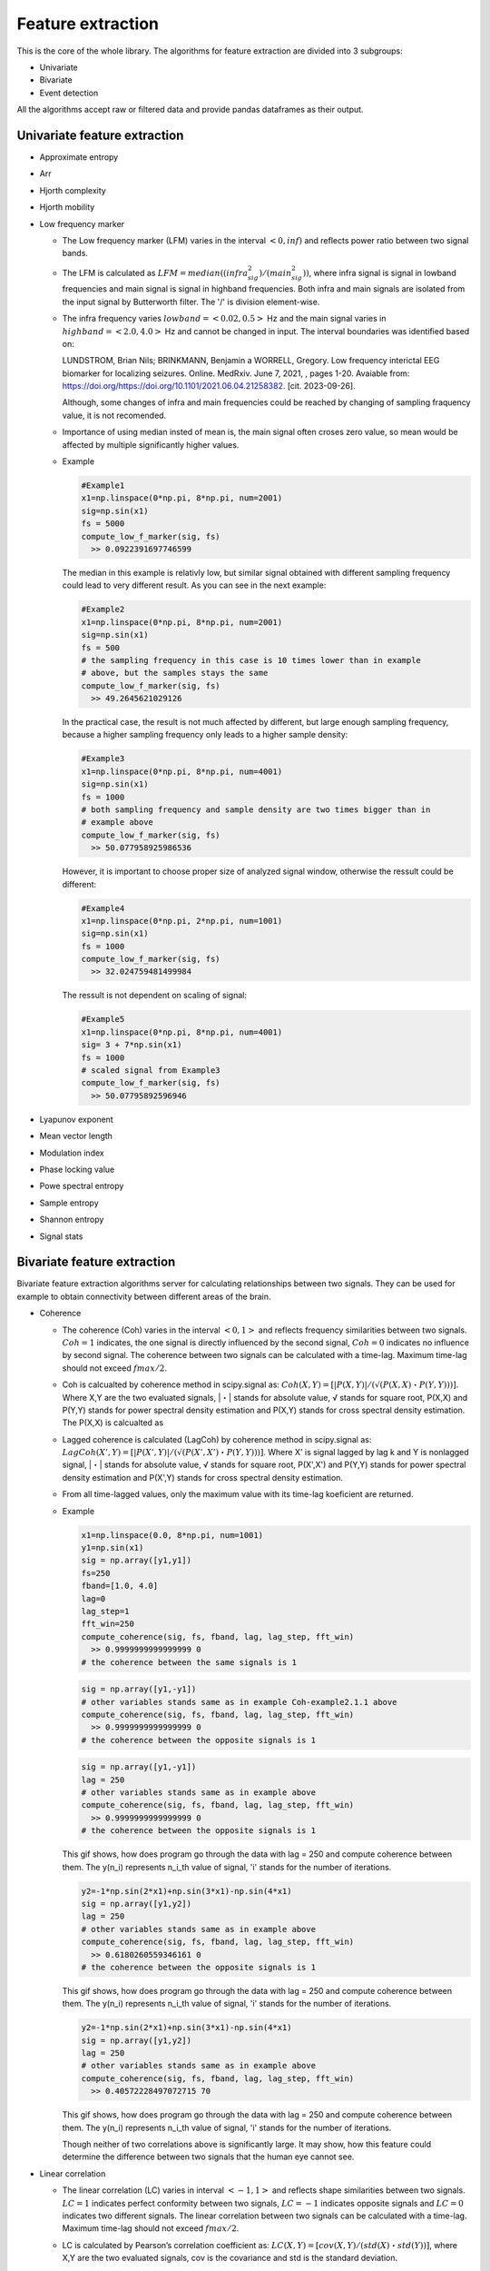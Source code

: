 Feature extraction
======================
This is the core of the whole library. The algorithms for feature extraction are divided into 3 subgroups:

- Univariate
- Bivariate
- Event detection

All the algorithms accept raw or filtered data and provide pandas dataframes as their output.


Univariate feature extraction
*********************************

- Approximate entropy

..
  TODO

- Arr

..
  TODO

- Hjorth complexity

..
  TODO

- Hjorth mobility

..
  TODO

- Low frequency marker

  - The Low frequency marker (LFM) varies in the interval :math:`<0,inf)` and 
    reflects power ratio between two signal bands.

  - The LFM is calculated as :math:`LFM = median((infra_sig^2)/(main_sig^2))`, 
    where infra signal is signal in lowband frequencies and main signal is 
    signal in highband frequencies. Both infra and main signals are isolated 
    from the input signal by Butterworth filter. The '/' is division element-wise.
      
  - The infra frequency varies :math:`lowband=<0.02, 0.5>` Hz and the main 
    signal varies in :math:`highband=<2.0, 4.0>` Hz and cannot be changed in 
    input. The interval boundaries was identified based on:

    LUNDSTROM, Brian Nils; BRINKMANN, Benjamin a WORRELL, Gregory. Low frequency 
    interictal EEG biomarker for localizing seizures. Online. MedRxiv. June 7, 
    2021, , pages 1-20. Avaiable from: 
    https://doi.org/https://doi.org/10.1101/2021.06.04.21258382. 
    [cit. 2023-09-26].

    Although, some changes of infra and main frequencies could be reached by 
    changing of sampling fraquency value, it is not recomended.

  - Importance of using median insted of mean is, the main signal often croses
    zero value, so mean would be affected by multiple significantly higher
    values.

  - Example
  
    .. code-block:: py
      :name: Coh-example1.3.1

      #Example1
      x1=np.linspace(0*np.pi, 8*np.pi, num=2001)
      sig=np.sin(x1)
      fs = 5000
      compute_low_f_marker(sig, fs)
        >> 0.0922391697746599

    .. figure:: images/1.3.1aExample.png
      :name: Fig1.3.1a

    .. figure:: images/1.3.1Example.png
      :name: Fig1.3.1

    The median in this example is relativly low, but similar signal obtained 
    with different sampling frequency could lead to very different result.
    As you can see in the next example:

    .. code-block:: py
      :name: Coh-example1.3.2

      #Example2
      x1=np.linspace(0*np.pi, 8*np.pi, num=2001)
      sig=np.sin(x1)
      fs = 500
      # the sampling frequency in this case is 10 times lower than in example
      # above, but the samples stays the same
      compute_low_f_marker(sig, fs)
        >> 49.2645621029126

    .. figure:: images/1.3.2Example.png
      :name: Fig1.3.2

    In the practical case, the result is not much affected by different, but 
    large enough sampling frequency, because a higher sampling frequency only 
    leads to a higher sample density:

    .. code-block:: py
      :name: Coh-example1.3.3

      #Example3
      x1=np.linspace(0*np.pi, 8*np.pi, num=4001)
      sig=np.sin(x1)
      fs = 1000
      # both sampling frequency and sample density are two times bigger than in 
      # example above
      compute_low_f_marker(sig, fs)
        >> 50.077958925986536

    .. figure:: images/1.3.3Example.png
      :name: Fig1.3.3

    However, it is important to choose proper size of analyzed signal window,
    otherwise the ressult could be different:

    .. code-block:: py
      :name: Coh-example1.3.4

      #Example4
      x1=np.linspace(0*np.pi, 2*np.pi, num=1001)
      sig=np.sin(x1)
      fs = 1000
      compute_low_f_marker(sig, fs)
        >> 32.024759481499984

    .. figure:: images/1.3.4Example.png
      :name: Fig1.3.4

    The ressult is not dependent on scaling of signal:

    .. code-block:: py
      :name: Coh-example1.3.5

      #Example5
      x1=np.linspace(0*np.pi, 8*np.pi, num=4001)
      sig= 3 + 7*np.sin(x1)
      fs = 1000
      # scaled signal from Example3
      compute_low_f_marker(sig, fs)
        >> 50.07795892596946

    .. figure:: images/1.3.5Example.png
      :name: Fig1.3.5
   

- Lyapunov exponent

..
  TODO

- Mean vector length

..
  TODO

- Modulation index

..
  TODO

- Phase locking value

..
  TODO

- Powe spectral entropy

..
  TODO

- Sample entropy
..
  TODO

- Shannon entropy

..
  TODO

- Signal stats


Bivariate feature extraction
*********************************
Bivariate feature extraction algorithms server for calculating relationships 
between two signals. 
They can be used for example to obtain connectivity between different areas 
of the brain.

- Coherence

  - The coherence (Coh) varies in the interval :math:`<0,1>` and reflects 
    frequency similarities between two signals.
    :math:`Coh=1` indicates, the one signal is directly influenced by the 
    second signal, :math:`Coh=0` indicates no influence by second signal.
    The coherence between two signals can be calculated with a time-lag. 
    Maximum time-lag should not exceed :math:`fmax/2`.

  - Coh is calcualted by coherence method in scipy.signal as: 
    :math:`Coh(X,Y)=[|P(X,Y)|/(√(P(X,X)・P(Y,Y)))]`. 
    Where X,Y are the two evaluated signals, |・| stands for absolute value, 
    √ stands for square root, P(X,X) and P(Y,Y) stands for power spectral 
    density estimation and P(X,Y) stands for cross spectral density estimation.
    The P(X,X) is calcualted as

  - Lagged coherence is calculated (LagCoh) by coherence method in scipy.signal 
    as: :math:`LagCoh(X',Y)=[|P(X',Y)|/(√(P(X',X')・P(Y,Y)))]`.
    Where X' is signal lagged by lag k and Y is nonlagged signal, |・| stands 
    for absolute value, √ stands for square root, P(X',X') and P(Y,Y) stands 
    for power spectral density estimation and P(X',Y) stands for cross spectral 
    density estimation.

  - From all time-lagged values, only the maximum value with its time-lag 
    koeficient are returned.

  - Example

    .. code-block:: py
      :name: Coh-example2.1.1

      x1=np.linspace(0.0, 8*np.pi, num=1001)
      y1=np.sin(x1)
      sig = np.array([y1,y1])
      fs=250
      fband=[1.0, 4.0]
      lag=0
      lag_step=1
      fft_win=250
      compute_coherence(sig, fs, fband, lag, lag_step, fft_win)
        >> 0.9999999999999999 0
      # the coherence between the same signals is 1

    .. code-block:: py
      :name: Coh-example2.1.2

      sig = np.array([y1,-y1])
      # other variables stands same as in example Coh-example2.1.1 above
      compute_coherence(sig, fs, fband, lag, lag_step, fft_win)
        >> 0.9999999999999999 0
      # the coherence between the opposite signals is 1

    .. figure:: images/2.1.2Example.png
      :name: Fig2.1.2

    .. code-block:: py
      :name: Coh-example2.1.3

      sig = np.array([y1,-y1])
      lag = 250
      # other variables stands same as in example above
      compute_coherence(sig, fs, fband, lag, lag_step, fft_win)
        >> 0.9999999999999999 0
      # the coherence between the opposite signals is 1

    .. figure:: images/2.1.3Example.gif
      :name: Fig2.1.3

    This gif shows, how does program go through the data with lag = 250 and 
    compute coherence between them. The y(n_i) represents n_i_th value of 
    signal, 'i' stands for the number of iterations.

    .. code-block:: py
      :name: Coh-example2.1.4.1

      y2=-1*np.sin(2*x1)+np.sin(3*x1)-np.sin(4*x1)
      sig = np.array([y1,y2])
      lag = 250
      # other variables stands same as in example above
      compute_coherence(sig, fs, fband, lag, lag_step, fft_win)
        >> 0.6180260559346161 0
      # the coherence between the opposite signals is 1

    .. figure:: images/2.1.4.1Example.gif
      :name: Fig2.1.4.1

    This gif shows, how does program go through the data with lag = 250 and 
    compute coherence between them. The y(n_i) represents n_i_th value of 
    signal, 'i' stands for the number of iterations.

    .. code-block:: py
      :name: Coh-example2.1.4.2

      y2=-1*np.sin(2*x1)+np.sin(3*x1)-np.sin(4*x1)
      sig = np.array([y1,y2])
      lag = 250
      # other variables stands same as in example above
      compute_coherence(sig, fs, fband, lag, lag_step, fft_win)
        >> 0.40572228497072715 70

    .. figure:: images/2.1.4.2Example.gif
      :name: Fig2.1.4.2

    This gif shows, how does program go through the data with lag = 250 and 
    compute coherence between them. The y(n_i) represents n_i_th value of 
    signal, 'i' stands for the number of iterations.

    Though neither of two correlations above is significantly large. It may 
    show, how this feature could determine the difference between two signals 
    that the human eye cannot see.

- Linear correlation
  
  - The linear correlation (LC) varies in interval :math:`<-1,1>` and reflects 
    shape similarities between two signals. 
    :math:`LC=1` indicates perfect conformity between two signals, 
    :math:`LC=-1` indicates opposite signals and :math:`LC=0` indicates two 
    different signals.
    The linear correlation between two signals can be calculated with a 
    time-lag. Maximum time-lag should not exceed :math:`fmax/2`.

  - LC is calculated by Pearson’s correlation coefficient as: 
    :math:`LC(X,Y)=[cov(X,Y)/(std(X)・std(Y))]`, 
    where X,Y are the two evaluated signals, cov is the covariance and std is 
    the standard deviation. 

  - Lagged linear correlation (LLC) for each time-lag k was calculated by 
    Pearson’s correlation coefficient as: 
    :math:`LLC(X',Y)=[cov(X',Y)/std(X')・std(Y)]`, where X' is signal lagged by 
    lag k and Y is nonlagged signal, cov is the covariance and std is the 
    standard deviation. 
  
  - From all time-lagged values, the real vaule of the greatest corr value and 
    its lag index is returned. Negative corr values are evaluated in its 
    absolute value, but retuned as negative.

  - Example

    .. code-block:: py
      :name: LinCorr-example2.2.0
      
      lag=8
      lag_step=1

      x1=np.linspace(0.0, 8*np.pi, num=41)
      x2=np.linspace(-np.pi, 7*np.pi, num=41)
      y1=np.sin(x1)
      y2=np.sin(x2)
      sig = np.array([y1,y2])
      print(sig)
        >>[[ 0.00000000e+00  5.87785252e-01  9.51056516e-01  9.51056516e-01
           5.87785252e-01  1.22464680e-16 -5.87785252e-01 -9.51056516e-01
           -9.51056516e-01 -5.87785252e-01 -2.44929360e-16  5.87785252e-01
            9.51056516e-01  9.51056516e-01  5.87785252e-01  3.67394040e-16
            -5.87785252e-01 -9.51056516e-01 -9.51056516e-01 -5.87785252e-01
            -4.89858720e-16  5.87785252e-01  9.51056516e-01  9.51056516e-01
            5.87785252e-01  6.12323400e-16 -5.87785252e-01 -9.51056516e-01
            -9.51056516e-01 -5.87785252e-01 -7.34788079e-16  5.87785252e-01
            9.51056516e-01  9.51056516e-01  5.87785252e-01  8.57252759e-16
            -5.87785252e-01 -9.51056516e-01 -9.51056516e-01 -5.87785252e-01
            -9.79717439e-16]
            [-1.22464680e-16 -5.87785252e-01 -9.51056516e-01 -9.51056516e-01
            -5.87785252e-01  0.00000000e+00  5.87785252e-01  9.51056516e-01
            9.51056516e-01  5.87785252e-01  1.22464680e-16 -5.87785252e-01
            -9.51056516e-01 -9.51056516e-01 -5.87785252e-01 -2.44929360e-16
            5.87785252e-01  9.51056516e-01  9.51056516e-01  5.87785252e-01
            3.67394040e-16 -5.87785252e-01 -9.51056516e-01 -9.51056516e-01
            -5.87785252e-01 -4.89858720e-16  5.87785252e-01  9.51056516e-01
            9.51056516e-01  5.87785252e-01  6.12323400e-16 -5.87785252e-01
            -9.51056516e-01 -9.51056516e-01 -5.87785252e-01 -7.34788079e-16
            5.87785252e-01  9.51056516e-01  9.51056516e-01  5.87785252e-01
            8.57252759e-16]]
      # 2 signals are simulated as 2 sin functions, one of them is delayed by 
      #  'pi' so the lag is 5
      # initial lag was 8, so first and last 8 values of sig[0] were discarded
    
    .. figure:: images/2.2.4Example.png
      :name: Fig2.2.0

    To create this graph, two siganls form Example above were used. 
    On y-axis are values of sig[0] and sig[1], x-axis represents koeficients 
    of the values.

    .. code-block:: py
      :name: LinCorr-example2.2.1

      #Example1
      compute_lincorr(sig, lag, lag_step)         # lag=8, lag_step=1   
        >>1.0 13 #max(lincorr), lincorr.index(max(lincorr))
      #In this case lincorr[3] = 0.9999999999999999 due to rounding error

    .. figure:: images/2.2.1Example.gif
      :name: Fig2.2.1

      This gif shows, how does program go through the data from Example1 and 
      compute Pearson’s correlation coefficient between them. 
      The y(n_i) represents n_i_th value of signal, 'i' stands for the number 
      of iterations. 

      If  :math:`i == lag` , signals are not shiftet
        | :math:`i < lag` , signal sig[1] is after sig[0].
        | :math:`i > lag` , signal sig[0] is after sig[1]. 
      :math:`lag = 8` in this example

      At the end the lag with greatest correlation is returned.
    .. The duration of each image in gif  is 1000ms and loop is set to 1000

    .. code-block:: py
      :name: LinCorr-example2.2.2

      #Example2
      y1=np.sin(x1)+1
      sig = np.array([y1,y2])
      compute_lincorr(sig, lag, lag_step)         # lag=8, lag_step=1  
        >>1.0 13 #max(lincorr), lincorr.index(max(lincorr))
      # Linear correlation is independent to scalar adition

    .. figure:: images/2.2.2Example.gif
      :name: Fig2.2.2

      This gif shows, how does program go through the data from Example2 and 
      compute Pearson’s correlation coefficient between them. 
      The y(n_i) represents n_i_th value of signal, 'i' stands for the number 
      of iterations. 

      If  :math:`i == lag` , signals are not shiftet
        | :math:`i < lag` , signal sig[1] is after sig[0].
        | :math:`i > lag` , signal sig[0] is after sig[1]. 
      :math:`lag = 8` in this example

      At the end the lag with greatest correlation is returned.
    .. The duration of each image in gif  is 1000ms and loop is set to 1000

    .. code-block:: py
      :name: LinCorr-example2.2.3

      #Example3
      y1=10*np.sin(x1)+1
      sig = np.array([y1,y2])
      compute_lincorr(sig, lag, lag_step)         # lag=8, lag_step=1  
        >>1.0 3 #max(lincorr), lincorr.index(max(lincorr))
      # also lincorr[13] = 1, the program returns first highest value

    .. figure:: images/2.2.3Example.gif
      :name: Fig2.2.3

      This gif shows, how does program go through the data from Example2 and 
      compute Pearson’s correlation coefficient between them. 
      The y(n_i) represents n_i_th value of signal, 'i' stands for the number 
      of iterations. 

      If  :math:`i == lag` , signals are not shiftet
        | :math:`i < lag` , signal sig[1] is after sig[0].
        | :math:`i > lag` , signal sig[0] is after sig[1]. 
      :math:`lag = 8` in this example

      At the end the lag with greatest correlation is returned.
    .. The duration of each image in gif  is 1000ms and loop is set to 1000

    .. code-block:: py
      :name: LinCorr-example2.2.4

      #Example4
      lag = 0
      y1 = np.sin(x1)
      sig = np.array([y1,-y1])
      compute_lincorr(sig, lag, lag_step) # lag=0, lag_step=1 
        >>-1.0 0 #max(lincorr), lincorr.index(max(lincorr))
      # The opposite signals have linear correlation equal -1

    .. figure:: images/2.2.4Example.png
      :name: Fig2.2.4

      To create this graph, two opposite siganls form Example4 were used. 
      On y-axis are values of sin, x-axis represents koeficients of the values.
      The correlation of opposite signals is -1.

    .. code-block:: py
      :name: LinCorr-example2.2.5

      #Example5
      lag = 10
      y1 = np.sin(x1)
      y2 = np.cos(x1)
      sig = np.array([y1,y2])
      compute_lincorr(sig, lag, lag_step) # lag=10, lag_step=1 
        >>-0.946761134320959 13 #max(lincorr), lincorr.index(max(lincorr))
      # If corr value is negative, method take its absolute value and if it is 
      # the maximal value, than method return value is negative.

    .. figure:: images/2.2.5Example.gif
      :name: Fig2.2.5

    .. The duration of each image in gif  is 1000ms and loop is set to 1000

      To create this graph, two opposite siganls form Example4 were used. 
      On y-axis are values of sin, x-axis represents koeficients of the values.
      If the signal have negative correlation, method take its absolute value 
      and if it is the maximal value, than method return value is negative.

.. questions
  lag < 0 ? https://stackoverflow.com/questions/509211/how-slicing-in-python-works
  2 signals with different lengths?

- Phase consistency

  - Phase consistency (PC) varies in interval :math:`(0,1>` and reflects 
    conformity in phase between two signals, regardless of any phase shift 
    between them. 

  - First, phase synchrony (PS) is calculated as 
    :math:`PS=√[(<cos(ΦZt)>)^2+(<sin(ΦZt)>)^2]`, where ΦZt is instantaneous 
    phase difference of signal ΦXt and ΦYt :math:`ΦZt=ΦXt-ΦYt`, <> stands for 
    mean and √ for square root. Instantaneous phase ΦXt is calculated as 
    :math:`ΦXt=arctan(xH/xt)`, where xH is the Hilbert transformation of the 
    time signal xt.

  - PC is then calculated as :math:`PC = <PS>・(1-2*std(PS))`, where std is the 
    standard deviation and <・> stands for mean.

  - Although this feature is empirical, it has mathematical background.
    The 3 sigma rule says, for normal distribution 95 % of values are in the 
    interval :math:`<mean(・)-2*std(・), mean(・)+2*std(・)>`, where the std(・)
    stands for standart deviation.

    Because all the values of PS lay in the interval :math:`(0,1>` and we 
    obtain again value from interval :math:`(0,1>`, the 3 sigma rule is 
    modified with multiplication standart deviation by mean. Then only the
    lower bound is used.

    In broad strokes, this feature pinpoint the value of PS above which are 
    95 % of all PS values obtained with inserted phase lag and phase lag step.

    The limitation of this feature is, that data often does not satisfy the 
    normal distribution. Then the ressult does not have to fullfil this 
    interpretation, nontheless the result is still usefull.

  - Example

    .. code-block:: py
      :name: PC-example2.4.1

      #Example1
      x1=np.linspace(6*np.pi, 16*np.pi, num=4001)
      y1=np.sin(x1)
      y2=np.cos(x1)

      sig = np.array([y1,y2])
      lag = 500
      lag_step = 1
      compute_phase_const(sig, lag, lag_step)       

        >> 0.8650275116884527                          

    .. figure:: images/2.3.1Example.png
      :name: Fig2.3.1

    The histogram is devided to 10 bins to show the distribution of lagged PS
    values. The orange line represents PC value calculated by this algorithm.

    In previous example are all phase synchrony values near 1 and although they
    are not normally distributed, PC returns value as they would be naturally 
    distribudet with same mean and standart deviation.

    .. code-block:: py
      :name: PC-example2.4.2

      #Example2
      x1=np.linspace(6*np.pi, 16*np.pi, num=4001)
      y1=np.sin(x1)
      y2=np.cos(10000/(x1*x1)-4)

      sig = np.array([y1,y2])
      lag = 500
      lag_step = 1
      compute_phase_const(sig, lag, lag_step)     

        >> 0.35096503373573645                         

    .. figure:: images/2.3.2Example.png
      :name: Fig2.3.2

    The histogram is devided to 10 bins to show the distribution of lagged PS
    values. The orange line represents PC value calculated by this algorithm.

    In previous example are all phase synchrony values distributed across the 
    whole interval and although they are not normally distributed, PC returns 
    value as they would be naturally distributed with same mean and standart 
    deviation.

- Phase lag index

  - Phase lag index (PLI) varies in interval :math:`<0,1>` and represents evaluation of 
    statistical interdependencies between time series, which is supposed to be 
    less influenced by the common sources (Stam et al. 2007). 

  - PLI calculation is based on the phase synchrony between two signals with
    constant, nonzero phase lag, which is most likely not caused by volume 
    conduction from a single strong source. 
  
    Phase lag index is calculated as :math:`PLI=|<sign[ΔΦ(tk)]>|`, where sign 
    represents signum function, <・> stands for mean, |・| stands for absolute 
    value and ΔΦ is a phase difference between two iEEG signals.

  - PLI could be in general also calculaced without absolute value, then the sign 
    represents direction. This feature does not alow calculation of signed value.

  - Maximum time-lag should not exceed fmax/2. The maximum value of PLI is stored 
    with its time-lag value.

  - Example

    .. code-block:: py
      :name: LinCorr-example2.4.1

      #Example1
      lag = 50
      lag_step = 5
      x1=np.linspace(0.0, 8*np.pi, num=4001)

      y1=np.cos(x1)
      y2=np.cos(x1) + 0.1*np.sin(0.5-np.random.rand(4001))
      sig = np.array([y1,y2])
      compute_pli(sig, lag, lag_step)      # lag = 50, lag_step = 5

        >> 1.0 50                          # max_PLI, max_PLI_lag

      # Program takes the first biggest value with its time-lag value in samples

    .. figure:: images/2.4.1Example.gif
      :name: Fig2.4.1

    This gif shows, how does program go through the data with lag = 50 and 
    compute signes PLI between them. The y(n_i) represents n_i_th value of 
    signal, 'i' stands for the number of iteration. Gif shows signed values of
    PLI for better understanding, but this feature counts only with absolute 
    value of PLI.

    .. code-block:: py
      :name: LinCorr-example2.4.2

      #Example2
      x1=np.linspace(0.0, 8*np.pi, num=4001)

      y1=np.cos(x1)
      y2=np.cos(x1) + np.sin(0.5-np.random.rand(4001))
      sig = np.array([y1,y2])
      compute_pli(sig, lag, lag_step)       # lag = 50, lag_step = 5

        >> 1.0 50                           # max_PLI, max_PLI_lag

      # Program takes the first biggest value with its time-lag value in samples

    .. figure:: images/2.4.2Example.gif
      :name: Fig2.4.2

    This gif shows, how does program go through the data with lag = 50 and 
    compute signes PLI between them. The y(n_i) represents n_i_th value of 
    signal, 'i' stands for the number of iterations. Gif shows signed values of
    PLI for better understanding, but this feature counts only with absolute 
    value of PLI.

    .. code-block:: py
      :name: LinCorr-example2.4.3

      #Example3
      x1=np.linspace(6*np.pi, 16*np.pi, num=2001)

      y1=np.cos(x1)
      y2=np.cos(10000/(x1*x1)-4)
      sig = np.array([y1,y2])
      compute_pli(sig, lag, lag_step)       # lag = 50, lag_step = 5

        >> 0.5328774329300369 -15            # max_PLI, max_PLI_lag

      # Program takes the first biggest value with its time-lag value in samples.
      # Program calculates only the absulute value of PLI

    .. figure:: images/2.4.3Example.gif
      :name: Fig2.4.3

    This gif shows, how does program go through the data with lag = 50 and 
    compute signes PLI between them. The y(n_i) represents n_i_th value of 
    signal, 'i' stands for the number of iterations. Gif shows signed values of
    PLI for better understanding, but this feature counts only with absolute 
    value of PLI.

- Phase synchrony

  - Phase synchrony (PS) varies in interval :math:`(0,1>` and reflects synchrony 
    in phase between two signals.

  - PS is calculated as :math:`PS=√[(<cos(ΦZt)>)^2+(<sin(ΦZt)>)^2]`, where ΦZt 
    is instantaneous phase difference of signal ΦXt and ΦYt :math:`ΦZt=ΦXt-ΦYt`,
    <> stands for mean and √ for square root. 
    Instantaneous phase ΦXt is calculated as :math:`ΦXt=arctan(xH/xt)`, where 
    xH is the Hilbert transformation of the time signal xt.

  - The :math:`PS = 1` indicates constant phase difference :math:`ΦZt` by 
    famous equation :math:`(cos(ΦZt))^2+(sin(ΦZt))^2 = 1`. With bigger number 
    of miscellaneous phase differences the PS decreses, but usually after big 
    enough number of data starts to have convergence character.

    The :math:`PS -> 0` indicates the big diversity in signal frequency.

  - Examples
    .. code-block:: py
      :name: LinCorr-example2.5.1

      #Example1
      x1=np.linspace(0.0, 8*np.pi, num=4001)

      y1=np.sin(x1)
      y2=np.cos(x1)
      sig = np.array([y1,y2])
      compute_phase_sync(sig)

        >>0.9999999003538571          #PS value

      # Two signals with same phase have PS value close to 1

    .. code-block:: py
      :name: LinCorr-example2.5.2

      #Example2
      x1=np.linspace(0.0, 8*np.pi, num=4001)

      y1=np.sin(2*x1)
      y2=np.cos(2*x1)
      sig = np.array([y1,y2])
      compute_phase_sync(sig)

        >>0.9999997868133397         #PS value

      # Two signals with same phase have PS value close to 1

    .. code-block:: py
      :name: LinCorr-example2.5.3

      #Example3
      x1=np.linspace(0.0, 8*np.pi, num=4001)

      y1=np.sin(1.1*x1)
      y2=np.cos(x1)
      sig = np.array([y1,y2])
      compute_phase_sync(sig)

        >>0.7908266399758462         #PS value

      # Two signals with similar phase have PS high PS value, but not that close
      # to 1, as same signals

    .. code-block:: py
      :name: LinCorr-example2.5.4

      #Example4
      x1=np.linspace(0.0, 8*np.pi, num=4001)

      y1=np.sin(2*x1)
      y2=np.cos(x1)   
      sig = np.array([y1,y2])
      compute_phase_sync(sig)

        >>0.00025832361592383534     #PS value

      # Two signals with different phase have PS value near 1
  
- Relative entropy

  - To evaluate the randomness and spectral richness between two time-series, 
    the Kullback-Leibler divergence, i.e. relative entropy (REN), is calculated.     
    REN is a measure of how entropy of one signal diverges from a second, 
    expected one. 
    
  - REN of signals X, Y  is calculated as :math:`REN(X,Y)=sum[pX_i・log(pX_i/pY_i)]`,
    where pX is a probability distribution of investigated signal, pY is a 
    probability distributions of expected signal and log is natural logarithm.

  - To calculate propability distribution the each signal is devided to 10
    separete equidistant bins by numpy histogram method.
    For example pX_0 is percentage of values in the lowest :math:`10 %`, band
    of signal X.
    The bands for the 2 signals does not have to be the same.
    For consistency of data the numer of bins is fixed and should not be changed
    as parametr of function.

  - The important note to this is, that relative entropy is not 
    metric, because it is not symetric (REN(X, Y) is not equal to REN(Y, X)) 
    and does not satisfy the triangular inequality.
    The value of REN varies in interval :math:`<0,+Inf)` and :math:`REN=0` 
    indicates the equality of  statistical distributions of two signals, 
    while :math:`REN>0` indicates that the two signals are carrying different 
    information. 

    If the value of entropy equals :math:`REN=inf`, program returns np.nan.
    :math:`REN=inf` indicates, the signal Y have too low sampling frequency or 
    one of the signal is sacionar or signal Y is not satisfyingly continuous or
    signal Y is corrupted. :math:`REN=inf` is caused by signal Y having one of 
    the bins empty (probability of pY_i = 0).
   
  - The directional properties in epileptic signals need to be further explored.

  - Examples
    .. code-block:: py
      :name: LinCorr-example2.6.1

      #Example1
      x1=np.linspace(0.0, 8*np.pi, num=4001)

      y1=np.sin(x1)
      y2=np.cos(x1)
      sig = np.array([y1,y2])
      compute_relative_entropy(sig)

        >>6.323111682295058e-07           #REN  

      # Two different singals should not have relative entropy equal zero
      # Two similar signals shoul have relativly low relative entropy value  
      
    .. code-block:: py
      :name: LinCorr-example2.6.2

      #Example2
      x1=np.linspace(0.0, 8*np.pi, num=4001)

      y1=np.sin(x1)
      y2=np.exp(x1)
      sig = np.array([y1,y2])
      compute_relative_entropy(sig)

        >>1.7129570917945496              #REN

      sig = np.array([y2,y1])
      compute_relative_entropy(sig)

        >>1.182381303654846               #REN
      

      # Relative entropy depends on order of signals as are inserted

    .. code-block:: py
      :name: LinCorr-example2.6.3

      #Example3
      x1=np.linspace(0.0, 8*np.pi, num=4001)

      y1=np.sin(x1)
      y2=np.cos(x1*0))
      sig = np.array([y1,y2])
      # np.histogram(sig[0], 10): 
      #         [820, 360, 296, 264, 261,  260, 264, 296, 360, 820]
      # np.histogram(sig[1], 10): 
      #         [  0,   0,   0,   0,   0, 4001,   0,   0,   0,   0]

      compute_relative_entropy(sig)

        >>nan                           #REN

      # Two different singals should not have relative entropy equal zero
      # if the signal sig[1] have one (or more) of the bin probability equal 0
      # the REL = np.inf

      sig = np.array([y2,y1])
      compute_relative_entropy(sig)

        >>2.7336179778417073            #REN

      # Two different singals should not have relative entropy equal zero
      # if the signal sig[0] have one (or more) of the bin probability equal 0
      # and the sig[1] have all bins with non-zero probability, program returns
      # finite value

- Spectra multiplication

  - Spectra multiplication (convolution) of two signals is calculated as 
    :math:`conv(X,Y) = ifft(fft(X)*fft(Y))`, where fft is Fast Fourier 
    Transform, '*' is element-wise multiplication and ifft is Inverse
    Fast Fourier Transform and X,Y are the evaluated signals.
  
    To convolved signal the Hilbert transforamation is aplied and from all
    absolute values the mean and standart deviation is calculated. The mean and
    standart deviation are both calculated by numpy library, the Hilbert 
    transform is calculated by scipy.signal library.

  - The Fast Fourier Transform (fft) approach is used, because on big dataset
    as a neural signals it is proved to be significantly faster, than computing 
    convolution by definition. However, for datasets with :math:`samples < 500` 
    this method is less efective than computing by convolution definition.
  
  - The Spectra multiplication mean (SM_mean) varies in the interval 
    :math:`<0,inf)`.
    :math:`SM_mean=0` indicates, the one signal is constantly zero,
    If method evaluates two signals with the phase similarities, the SM_mean 
    value will be significantly bigger. 

  - Example

  .. code-block:: py
    :name: LinCorr-example2.7.1

    #Example1
    x1=np.linspace(0.00, 8*np.pi, num=1001)

    y1=np.sin(x1*0)
    y2=np.sin(x1)
    sig = np.array([y1,y2])
    compute_spect_multp(sig)

      >>0.0 0.0     #np.mean(sig_sm), np.std(max(sig_sm))
    # The two signals have SM_mean value equal 0 if one of the signals 
    # is constantly 0

  .. code-block:: py
    :name: LinCorr-example2.7.2

    #Example2
    x1=np.linspace(0.00, 8*np.pi, num=1001)

    y1=np.sin(x1)
    y2=np.sin(x1)
    sig = np.array([y1,y2])
    compute_spect_multp(sig)

      >>500.473477696902 0.011583149274828326
                                          #np.mean(sig_sm), np.std(max(sig_sm))

    # The two signals have high SM_mean value and low SM_std value, if singals
    # are non-zero and the same

  .. code-block:: py
    :name: LinCorr-example2.7.3

    #Example3
    x1=np.linspace(0.00, 8*np.pi, num=1001)

    y1=np.sin(x1*1.1) + np.sin(3*x1)
    y2=np.sin(x1)
    sig = np.array([y1,y2])
    compute_spect_multp(sig)

      >>391.40497112474554 1.126140158602267
                                          #np.mean(sig_sm), np.std(max(sig_sm))

    # The two signals have high SM_mean value and low SM_std value, if singals
    # have similar frequency

  .. code-block:: py
    :name: LinCorr-example2.7.4

    #Example4
    x1=np.linspace(0.00, 8*np.pi, num=1001)

    y1=10*np.sin(3*x1)
    y2=11*np.sin(x1)
    sig = np.array([y1,y2])
    compute_spect_multp(sig)

      >>52.526392847268205 25.428527556507547
                                          #np.mean(sig_sm), np.std(max(sig_sm))

    # The two signals should have relativly high SM_mean value even if they are 
    # phase independent. Then they have also significantly higher SM_std values 

  .. code-block:: py
    :name: LinCorr-example2.7.5

    #Example5
    x1=np.linspace(0.00, 8*np.pi, num=1001)

    y1=10*np.sin(3*x1)
    y2=np.sin(x1)
    sig = np.array([y1,y2])
    compute_spect_multp(sig)

      >>4.775126622478946 2.3116843233188766
                                          #np.mean(sig_sm), np.std(max(sig_sm))

    # The main role in the signals takes the frequency, with lower amplitude
    # the SM_mean is smaller, but ratio SM_mean/SM_std does not change much
     

.. convolution?
  https://docs.scipy.org/doc/scipy/reference/generated/scipy.signal.fftconvolve.html#scipy.signal.fftconvolve

Event detection
*********************************
This subsection provides algorithms for detection of events occurring in the signal. 
All algorithms provide event position or event start/stop and some of them provide additional features of detected events. 
Currently the library contains algorithms for detecting interictal epileptiform discharges (IEDs),i.e. epileptic spikes, and a number of algorithms for detection of high frequency oscillations (HFOs).
